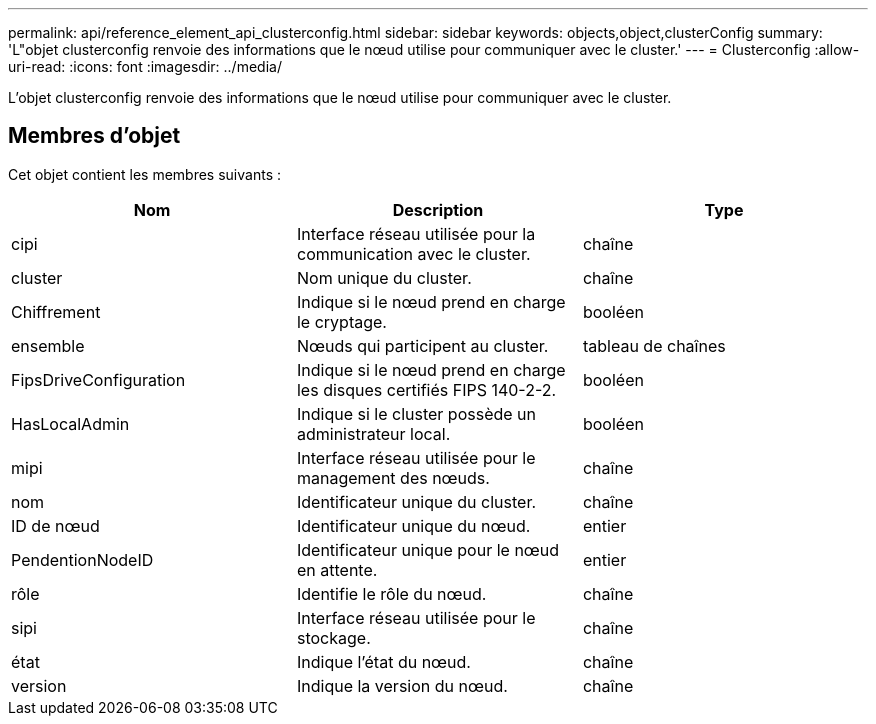 ---
permalink: api/reference_element_api_clusterconfig.html 
sidebar: sidebar 
keywords: objects,object,clusterConfig 
summary: 'L"objet clusterconfig renvoie des informations que le nœud utilise pour communiquer avec le cluster.' 
---
= Clusterconfig
:allow-uri-read: 
:icons: font
:imagesdir: ../media/


[role="lead"]
L'objet clusterconfig renvoie des informations que le nœud utilise pour communiquer avec le cluster.



== Membres d'objet

Cet objet contient les membres suivants :

|===
| Nom | Description | Type 


 a| 
cipi
 a| 
Interface réseau utilisée pour la communication avec le cluster.
 a| 
chaîne



 a| 
cluster
 a| 
Nom unique du cluster.
 a| 
chaîne



 a| 
Chiffrement
 a| 
Indique si le nœud prend en charge le cryptage.
 a| 
booléen



 a| 
ensemble
 a| 
Nœuds qui participent au cluster.
 a| 
tableau de chaînes



 a| 
FipsDriveConfiguration
 a| 
Indique si le nœud prend en charge les disques certifiés FIPS 140-2-2.
 a| 
booléen



 a| 
HasLocalAdmin
 a| 
Indique si le cluster possède un administrateur local.
 a| 
booléen



 a| 
mipi
 a| 
Interface réseau utilisée pour le management des nœuds.
 a| 
chaîne



 a| 
nom
 a| 
Identificateur unique du cluster.
 a| 
chaîne



 a| 
ID de nœud
 a| 
Identificateur unique du nœud.
 a| 
entier



 a| 
PendentionNodeID
 a| 
Identificateur unique pour le nœud en attente.
 a| 
entier



 a| 
rôle
 a| 
Identifie le rôle du nœud.
 a| 
chaîne



 a| 
sipi
 a| 
Interface réseau utilisée pour le stockage.
 a| 
chaîne



 a| 
état
 a| 
Indique l'état du nœud.
 a| 
chaîne



 a| 
version
 a| 
Indique la version du nœud.
 a| 
chaîne

|===